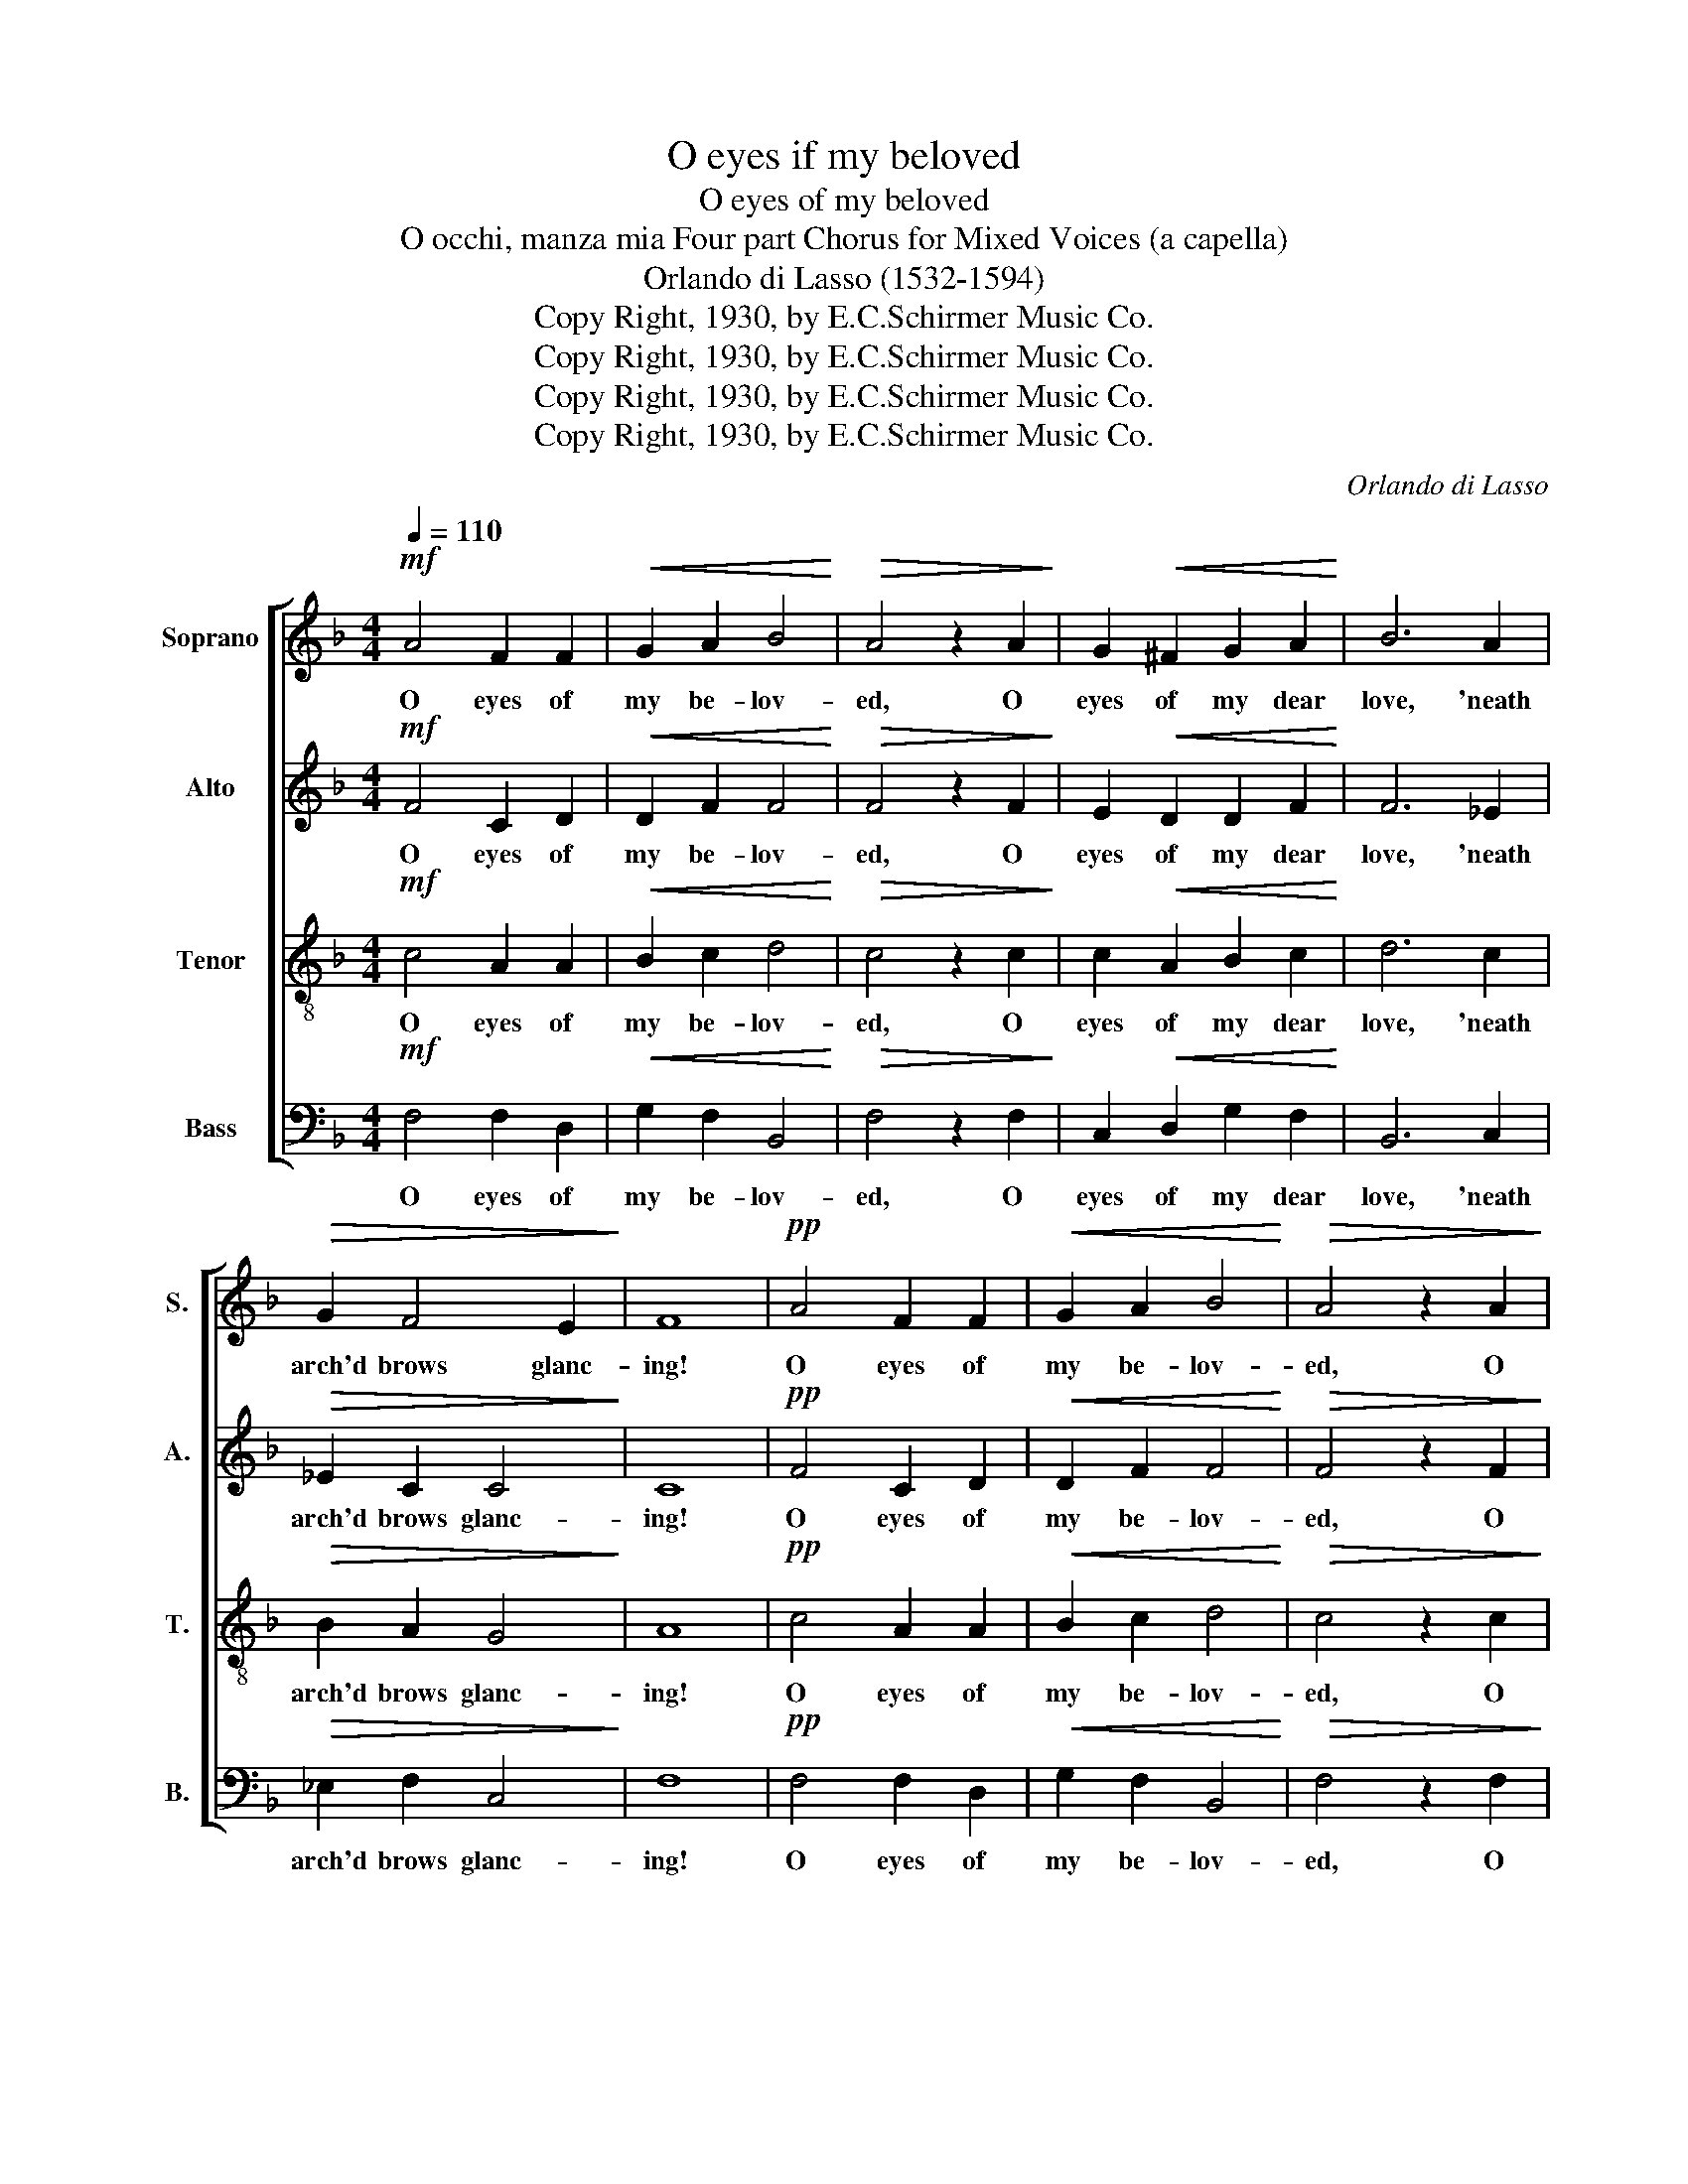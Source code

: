 X:1
T:O eyes if my beloved
T:O eyes of my beloved
T:O occhi, manza mia Four part Chorus for Mixed Voices (a capella)
T:Orlando di Lasso (1532-1594)
T:Copy Right, 1930, by E.C.Schirmer Music Co.
T:Copy Right, 1930, by E.C.Schirmer Music Co.
T:Copy Right, 1930, by E.C.Schirmer Music Co.
T:Copy Right, 1930, by E.C.Schirmer Music Co.
C:Orlando di Lasso
Z:Copy Right, 1930, by E.C.Schirmer Music Co.
%%score [ 1 2 3 4 ]
L:1/8
Q:1/4=110
M:4/4
K:F
V:1 treble nm="Soprano" snm="S."
V:2 treble nm="Alto" snm="A."
V:3 treble-8 nm="Tenor" snm="T."
V:4 bass nm="Bass" snm="B."
V:1
!mf! A4 F2 F2 |!<(! G2 A2 B4!<)! |!>(! A4 z2 A2!>)! | G2!<(! ^F2 G2 A2!<)! | B6 A2 | %5
w: O eyes of|my be- lov-|ed, O|eyes of my dear|love, 'neath|
!>(! G2 F4 E2!>)! | F8 |!pp! A4 F2 F2 |!<(! G2 A2 B4!<)! |!>(! A4 z2 A2!>)! | %10
w: arch'd brows glanc-|ing!|O eyes of|my be- lov-|ed, O|
 G2!<(! ^F2 G2 A2!<)! | B6 A2 |!>(! G2 F4 E2!>)! |!>(! F8!>)! |!f! A4 =B2 c2 | A4 c4 | =B4 c4 | %17
w: eyes of my dear|love, 'neath|arch'd brows glanc-|ing!|O face like|moon- beams|glow- ing,|
 z2!mf!!<(! A2 A2 A2!<)! | B2 B2!>(! A4!>)! | F2 A2!<(! A2 c2-!<)! |!>(! c2 =B2 c4!>)! | %21
w: O face like|moon- beams glow-|ing in pale beau-|* * ty!|
!p!"^poco cresc." A2 AA ^F2 F2 |!<(! G2 GG E2!>(! E2!<)!!>)! |!<(! F2 FF G2!>(! F2!<)!!>)! | %24
w: If in thy mem- 'ry,|my ra- diant jew- el,|one lit- tle thought you'll|
 E4 z2!mf! F2 | D4 z2!p! F2 | D4!f!"^poco rall." G4 | F4 F2 (F2- |!>(! F2 ED E4)!>)! |!p! F8 | %30
w: hold for|me, for|me 'twill|make me con-||tent;|
!p!"^poco cresc." A2 AA ^F2 F2 |!<(! G2 GG E2!>(! E2!<)!!>)! |!<(! F2 FF G2!>(! F2!<)!!>)! | %33
w: If in thy mem- 'ry,|my ra- diant jew- el,|one lit- tle thought you'll|
 E4 z2!mf! F2 | D4 z2!p! F2 | D4!f!"^rall. e. dim." G4 | F4 F2 (F2- |!>(! F2 ED E4)!>)! |!pp! F8 |] %39
w: hold for|me, for|me 'twill|make me con-||tent;|
V:2
!mf! F4 C2 D2 |!<(! D2 F2 F4!<)! |!>(! F4 z2 F2!>)! | E2!<(! D2 D2 F2!<)! | F6 _E2 | %5
w: O eyes of|my be- lov-|ed, O|eyes of my dear|love, 'neath|
!>(! _E2 C2 C4!>)! | C8 |!pp! F4 C2 D2 |!<(! D2 F2 F4!<)! |!>(! F4 z2 F2!>)! | %10
w: arch'd brows glanc-|ing!|O eyes of|my be- lov-|ed, O|
 E2!<(! D2 D2 F2!<)! | F6 _E2 |!>(! _E2 C2 C4!>)! |!>(! C8!>)! |!f! C4 G2 G2 | F2 C2 (CDE^F | %16
w: eyes of my dear|love, 'neath|arch'd brows glanc-|ing!|O face like|moon- beams glow- * * *|
 G4) G4 | z2!mf!!<(! F2 F2 F2!<)! | F2 F2!>(! F4!>)! | C2 F4!<(! E2!<)! |!>(! G4 G4!>)! | %21
w: * ing,|O face like|moon- beams glow-|ing in pale|beau- ty!|
!p!"^poco cresc." F2 FF A2 A2 |!<(! D2 DD G2!>(! G2!<)!!>)! |!<(! C2 CC _E2!>(! C2!<)!!>)! | %24
w: If in thy mem- 'ry,|my ra- diant jew- el,|one lit- tle thought you'll|
 C2!mf! C2 A,4 | z2!p! B,2 A,4 | z2!f! B,2"^poco rall." B,2 C2 | D4 D4 |!>(! C8!>)! |!p! C8 | %30
w: hold for me,|for me,|for me, 'twill|make me|con-|tent;|
!p!"^poco cresc." F2 FF A2 A2 |!<(! D2 DD G2!>(! G2!<)!!>)! |!<(! C2 CC _E2!>(! C2!<)!!>)! | %33
w: If in thy mem- 'ry,|my ra- diant jew- el,|one lit- tle thought you'll|
 C2!mf! C2 A,4 | z2!p! B,2 A,4 | z2!f! B,2"^rall. e. dim." B,2 C2 | D4 D4 |!>(! C8!>)! |!pp! C8 |] %39
w: hold for me,|for me,|for me, 'twill|make me|con-|tent;|
V:3
!mf! c4 A2 A2 |!<(! B2 c2 d4!<)! |!>(! c4 z2 c2!>)! | c2!<(! A2 B2 c2!<)! | d6 c2 | %5
w: O eyes of|my be- lov-|ed, O|eyes of my dear|love, 'neath|
!>(! B2 A2 G4!>)! | A8 |!pp! c4 A2 A2 |!<(! B2 c2 d4!<)! |!>(! c4 z2 c2!>)! | c2!<(! A2 B2 c2!<)! | %11
w: arch'd brows glanc-|ing!|O eyes of|my be- lov-|ed, O|eyes of my dear|
 d6 c2 |!>(! B2 A2 G4!>)! |!>(! A8!>)! |!f! f4 d2 e2 | c2 f2 (e2 dc | d4) e4 | %17
w: love, 'neath|arch'd brows glanc-|ing!|O face like|moon- beams glow- * *|* ing,|
 z2!mf!!<(! c2 c2 c2!<)! | d2 d2!>(! c4!>)! | A2 c4!<(! c2!<)! |!>(! d4 e4!>)! | %21
w: O face like|moon- beams glow-|ing in pale|beau- ty!|
!p!"^poco cresc." c2 cc d2 d2 |!<(! =B2 BB c2!>(! c2!<)!!>)! |!<(! A2 AA B2!>(! A2!<)!!>)! | %24
w: If in thy mem- 'ry,|my ra- diant jew- el,|one lit- tle thought you'll|
 G4 z2!mf! F2 | F4 z2!p! F2 | F4!f!"^poco rall." G4 | A4 B4 |!>(! G8!>)! |!p! A8 | %30
w: hold for|me, for|me 'twill|make me|con-|tent;|
!p!"^poco cresc." c2 cc d2 d2 |!<(! =B2 BB c2!>(! c2!<)!!>)! |!<(! A2 AA B2!>(! A2!<)!!>)! | %33
w: If in thy mem- 'ry,|my ra- diant jew- el,|one lit- tle thought you'll|
 G4 z2!mf! F2 | F4 z2!p! F2 | F4!f!"^rall. e. dim." G4 | A4 B4 |!>(! G8!>)! |!pp! A8 |] %39
w: hold for|me, for|me 'twill|make me|con-|tent;|
V:4
!mf! F,4 F,2 D,2 |!<(! G,2 F,2 B,,4!<)! |!>(! F,4 z2 F,2!>)! | C,2!<(! D,2 G,2 F,2!<)! | B,,6 C,2 | %5
w: O eyes of|my be- lov-|ed, O|eyes of my dear|love, 'neath|
!>(! _E,2 F,2 C,4!>)! | F,8 |!pp! F,4 F,2 D,2 |!<(! G,2 F,2 B,,4!<)! |!>(! F,4 z2 F,2!>)! | %10
w: arch'd brows glanc-|ing!|O eyes of|my be- lov-|ed, O|
 C,2!<(! D,2 G,2 F,2!<)! | B,,6 C,2 |!>(! _E,2 F,2 C,4!>)! |!>(! F,8!>)! |!f! F,4 G,2 C,2 | %15
w: eyes of my dear|love, 'neath|arch'd brows glanc-|ing!|O face like|
 F,4 A,4 | G,4 C,4 | z2!mf!!<(! F,2 F,2 F,2!<)! | B,2 B,,2!>(! F,4!>)! | F,2 F,4!<(! A,2!<)! | %20
w: moon- beams|glow- ing,|O face like|moon- beams glow-|ing in pale|
!>(! G,4 C,4!>)! |!p!"^poco cresc." F,2 F,F, D,2 D,2 |!<(! G,2 G,G, C,2!>(! C,2!<)!!>)! | %23
w: beau- ty!|If in thy mem- 'ry,|my ra- diant jew- el,|
!<(! F,2 F,F, _E,2!>(! F,2!<)!!>)! | C,4 z2!mf! D,2 | B,,4 z2!p! D,2 | B,,4!f!"^poco rall." _E,4 | %27
w: one lit- tle thought you'll|hold for|me, for|me 'twill|
 D,4 B,,4 |!>(! C,8!>)! |!p! F,8 |!p!"^poco cresc." F,2 F,F, D,2 D,2 | %31
w: make me|con-|tent;|If in thy mem- 'ry,|
!<(! G,2 G,G, C,2!>(! C,2!<)!!>)! |!<(! F,2 F,F, _E,2!>(! F,2!<)!!>)! | C,4 z2!mf! D,2 | %34
w: my ra- diant jew- el,|one lit- tle thought you'll|hold for|
 B,,4 z2!p! D,2 | B,,4!f!"^rall. e. dim." _E,4 | D,4 B,,4 |!>(! C,8!>)! |!pp! F,8 |] %39
w: me, for|me 'twill|make me|con-|tent;|

